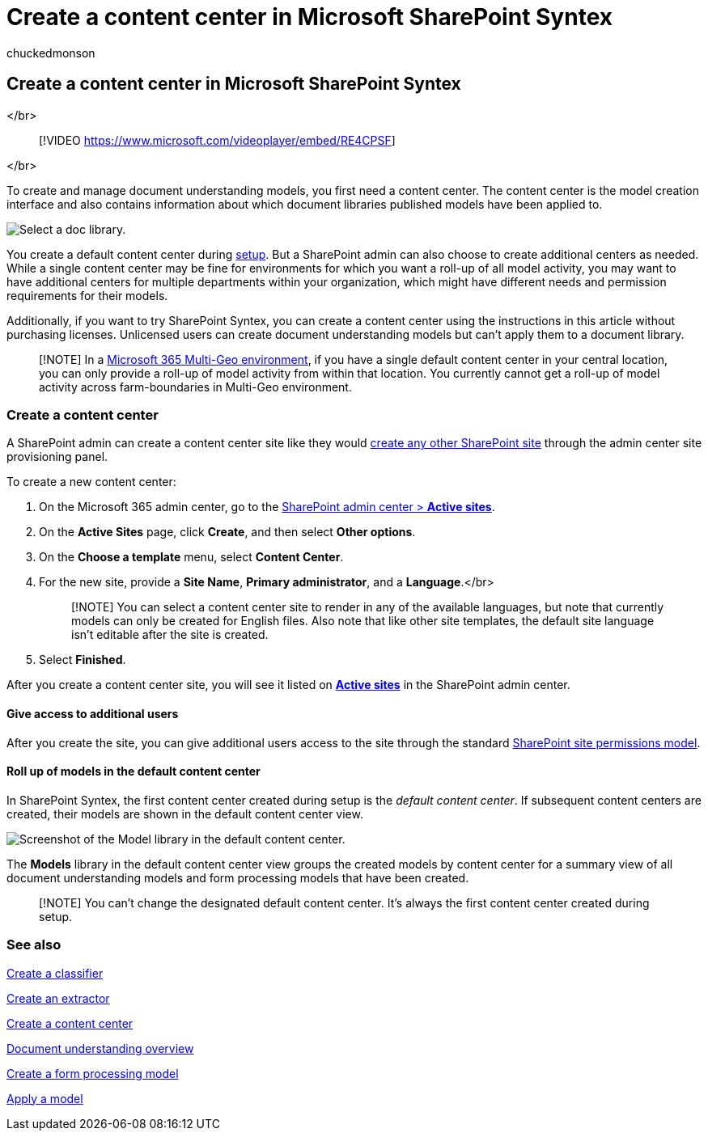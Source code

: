 = Create a content center in Microsoft SharePoint Syntex
:audience: admin
:author: chuckedmonson
:description: Learn how to create a content center in Microsoft SharePoint Syntex.
:manager: pamgreen
:ms.author: chucked
:ms.collection: ["enabler-strategic", "m365initiative-syntex"]
:ms.custom: admindeeplinkSPO
:ms.localizationpriority: medium
:ms.reviewer: ssquires
:ms.service: microsoft-365-enterprise
:ms.topic: article
:search.appverid:

== Create a content center in Microsoft SharePoint Syntex

</br>

____
[!VIDEO https://www.microsoft.com/videoplayer/embed/RE4CPSF]
____

</br>

To create and manage document understanding models, you first need a content center.
The content center is the model creation interface and also contains information about which document libraries published models have been applied to.

image::../media/content-understanding/content-center-page.png[Select a doc library.]

You create a default content center during xref:set-up-content-understanding.adoc[setup].
But a SharePoint admin can also choose to create additional centers as needed.
While a single content center may be fine for environments for which you want a roll-up of all model activity, you may want to have additional centers for multiple departments within your organization, which might have different needs and permission requirements for their models.

Additionally, if you want to try SharePoint Syntex, you can create a content center using the instructions in this article without purchasing licenses.
Unlicensed users can create document understanding models but can't apply them to a document library.

____
[!NOTE] In a xref:../enterprise/microsoft-365-multi-geo.adoc[Microsoft 365 Multi-Geo environment], if you have a single default content center in your central location, you can only provide a roll-up of model activity from within that location.
You currently cannot get a roll-up of model activity across farm-boundaries in Multi-Geo environment.
____

=== Create a content center

A SharePoint admin can create a content center site like they would link:/sharepoint/create-site-collection[create any other SharePoint site] through the admin center site provisioning panel.

To create a new content center:

. On the Microsoft 365 admin center, go to the https://go.microsoft.com/fwlink/?linkid=2185220[SharePoint admin center > *Active sites*].
. On the *Active Sites* page, click *Create*, and then select *Other options*.
. On the *Choose a template* menu, select *Content Center*.
. For the new site, provide a *Site Name*, *Primary administrator*, and a *Language*.</br>
+
____
[!NOTE]  You can select a content center site to render in any of the available languages, but note that currently models can only be created for English files.
Also note that like other site templates, the default site language isn't editable after the site is created.
____

. Select *Finished*.

After you create a content center site, you will see it listed on https://go.microsoft.com/fwlink/?linkid=2185220[*Active sites*] in the SharePoint admin center.

==== Give access to additional users

After you create the site, you can give additional users access to the site through the standard link:/sharepoint/modern-experience-sharing-permissions[SharePoint site permissions model].

==== Roll up of models in the default content center

In SharePoint Syntex, the first content center created during setup is the _default content center_.
If subsequent content centers are created, their models are shown in the default content center view.

image::../media/content-understanding/model-library-default-content-center.png[Screenshot of the Model library in the default content center.]

The *Models* library in the default content center view groups the created models by content center for a summary view of all document understanding models and form processing models that have been created.

____
[!NOTE] You can't change the designated default content center.
It's always the first content center created during setup.
____

=== See also

xref:create-a-classifier.adoc[Create a classifier]

xref:create-an-extractor.adoc[Create an extractor]

xref:create-a-content-center.adoc[Create a content center]

xref:document-understanding-overview.adoc[Document understanding overview]

xref:create-a-form-processing-model.adoc[Create a form processing model]

xref:apply-a-model.adoc[Apply a model]
